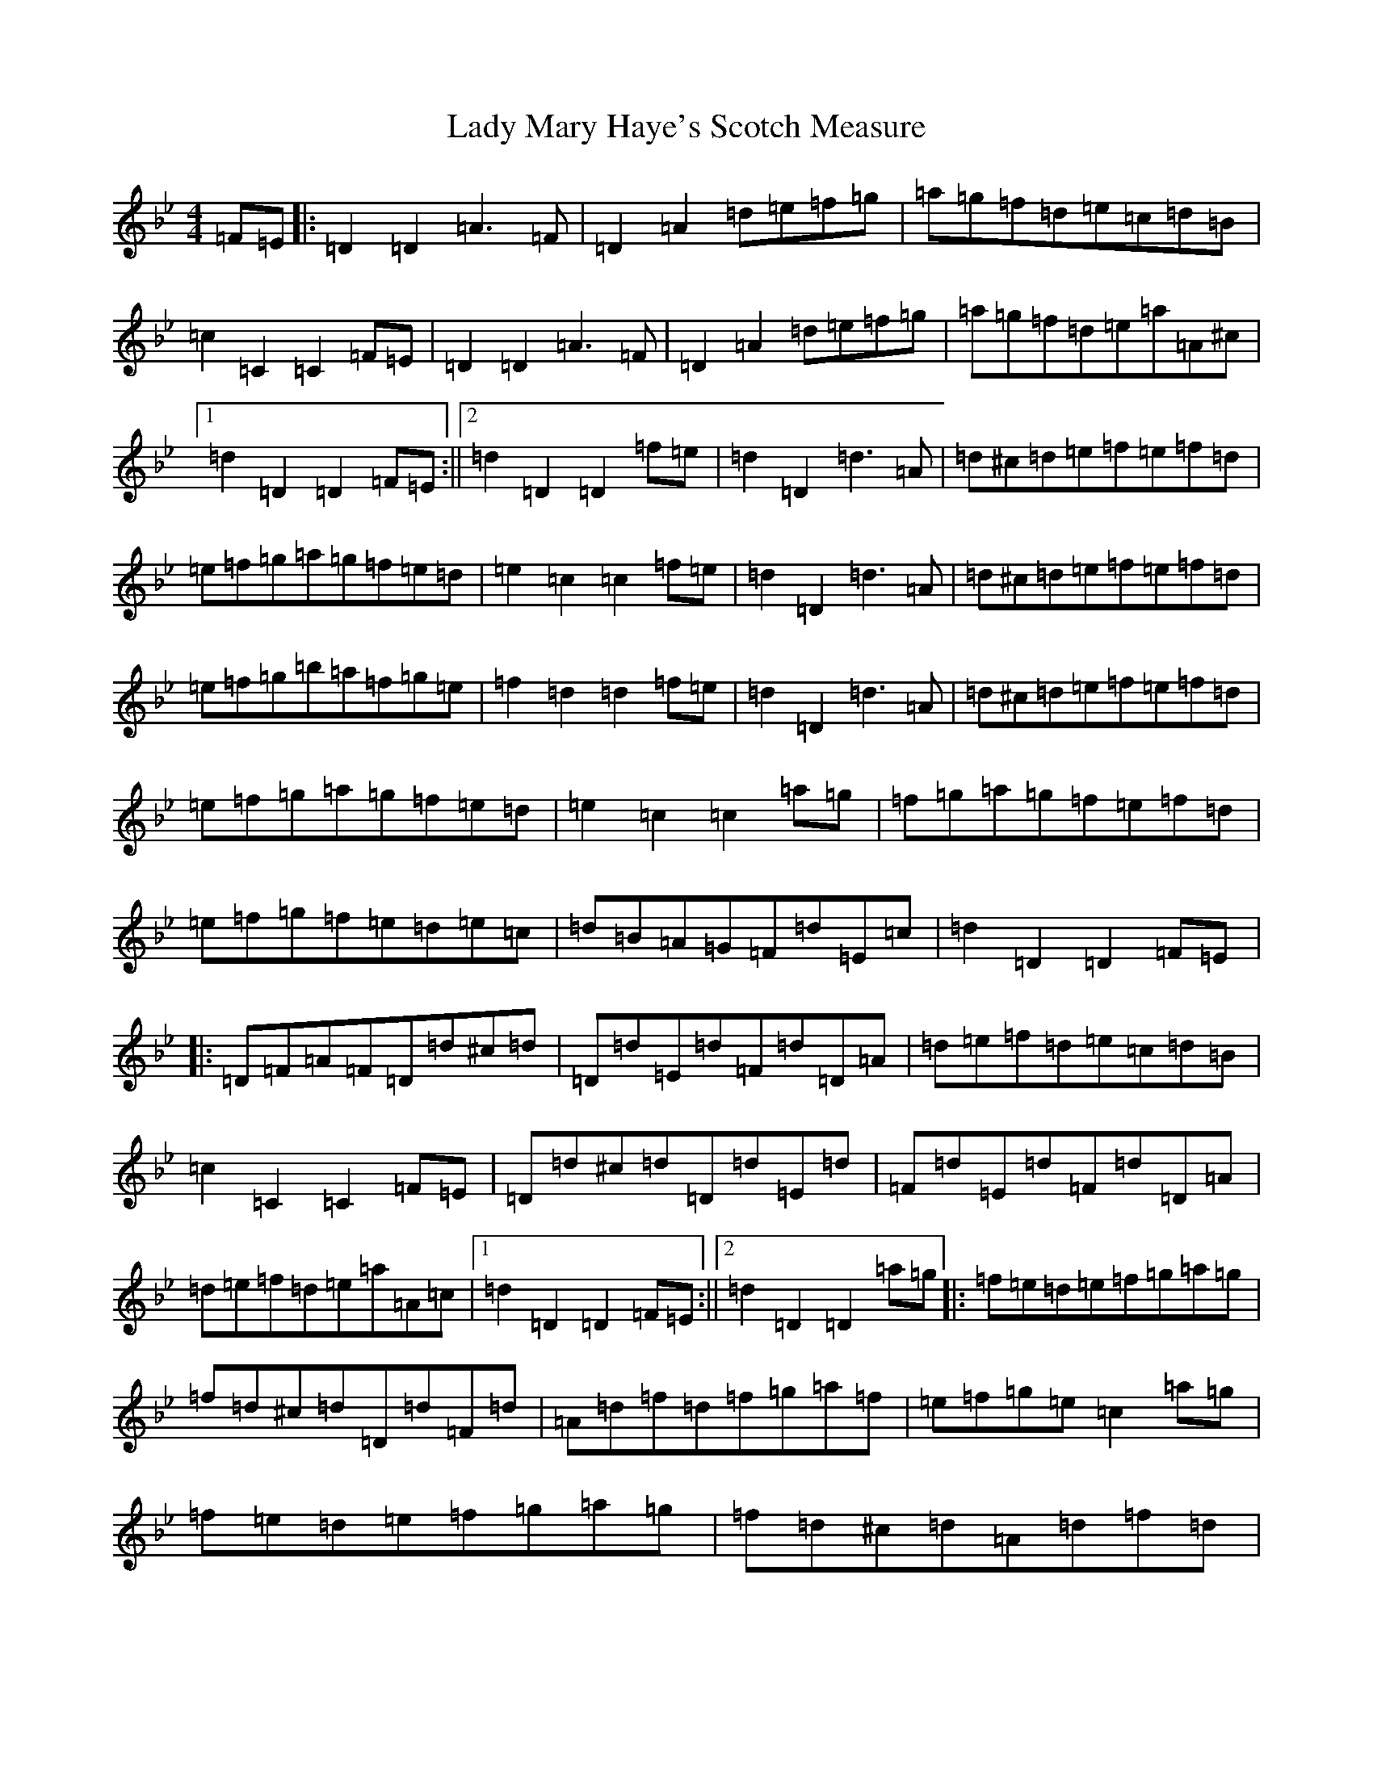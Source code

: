 X: 11928
T: Lady Mary Haye's Scotch Measure
S: https://thesession.org/tunes/3032#setting3032
Z: D Dorian
R: reel
M:4/4
L:1/8
K: C Dorian
=F=E|:=D2=D2=A3=F|=D2=A2=d=e=f=g|=a=g=f=d=e=c=d=B|=c2=C2=C2=F=E|=D2=D2=A3=F|=D2=A2=d=e=f=g|=a=g=f=d=e=a=A^c|1=d2=D2=D2=F=E:||2=d2=D2=D2=f=e|=d2=D2=d3=A|=d^c=d=e=f=e=f=d|=e=f=g=a=g=f=e=d|=e2=c2=c2=f=e|=d2=D2=d3=A|=d^c=d=e=f=e=f=d|=e=f=g=b=a=f=g=e|=f2=d2=d2=f=e|=d2=D2=d3=A|=d^c=d=e=f=e=f=d|=e=f=g=a=g=f=e=d|=e2=c2=c2=a=g|=f=g=a=g=f=e=f=d|=e=f=g=f=e=d=e=c|=d=B=A=G=F=d=E=c|=d2=D2=D2=F=E|:=D=F=A=F=D=d^c=d|=D=d=E=d=F=d=D=A|=d=e=f=d=e=c=d=B|=c2=C2=C2=F=E|=D=d^c=d=D=d=E=d|=F=d=E=d=F=d=D=A|=d=e=f=d=e=a=A=c|1=d2=D2=D2=F=E:||2=d2=D2=D2=a=g|:=f=e=d=e=f=g=a=g|=f=d^c=d=D=d=F=d|=A=d=f=d=f=g=a=f|=e=f=g=e=c2=a=g|=f=e=d=e=f=g=a=g|=f=d^c=d=A=d=f=d|=e=g=a=b=a=g=f=e|1=f2=d2=d2=a=g:||2=f2=d2=d2|